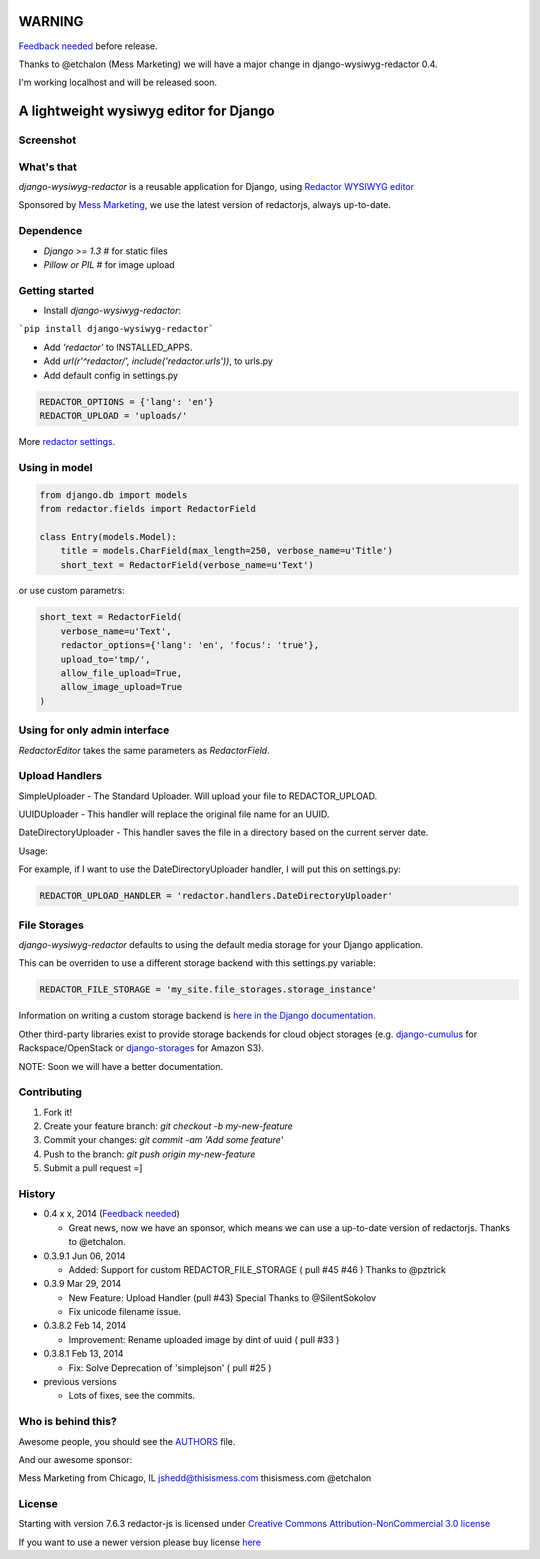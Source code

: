WARNING
=======

`Feedback needed <https://github.com/douglasmiranda/django-wysiwyg-redactor/issues/49>`_ before release.

Thanks to @etchalon (Mess Marketing) we will have a major change in django-wysiwyg-redactor 0.4.

I'm working localhost and will be released soon.

A lightweight wysiwyg editor for Django
=======================================

.. image:: https://pypip.in/download/django-wysiwyg-redactor/badge.png
    :target: https://pypi.python.org/pypi/django-wysiwyg-redactor/
    :alt: Downloads

Screenshot
----------

.. image:: https://raw.githubusercontent.com/douglasmiranda/django-wysiwyg-redactor/master/screenshots/redactor.jpg

What's that
-----------------

*django-wysiwyg-redactor* is a reusable application for Django, using `Redactor WYSIWYG editor <http://redactorjs.com/>`_

Sponsored by `Mess Marketing <http://www.thisismess.com>`_, we use the latest version of redactorjs, always up-to-date.

Dependence
----------

- `Django >= 1.3` # for static files
- `Pillow or PIL` # for image upload

Getting started
---------------

- Install *django-wysiwyg-redactor*:

```pip install django-wysiwyg-redactor```

- Add `'redactor'` to INSTALLED_APPS.

- Add `url(r'^redactor/', include('redactor.urls'))`, to urls.py

- Add default config in settings.py

.. code-block:: python

    REDACTOR_OPTIONS = {'lang': 'en'}
    REDACTOR_UPLOAD = 'uploads/'

More `redactor settings <http://imperavi.com/redactor/docs/settings/>`_.

Using in model
--------------

.. code-block:: python

    from django.db import models
    from redactor.fields import RedactorField

    class Entry(models.Model):
        title = models.CharField(max_length=250, verbose_name=u'Title')
        short_text = RedactorField(verbose_name=u'Text')

or use custom parametrs:

.. code-block:: python

    short_text = RedactorField(
        verbose_name=u'Text',
        redactor_options={'lang': 'en', 'focus': 'true'},
        upload_to='tmp/',
        allow_file_upload=True,
        allow_image_upload=True
    )

Using for only admin interface
------------------------------

.. code-block:: python
    from django import forms
    from redactor.widgets import RedactorEditor
    from blog.models import Entry

    class EntryAdminForm(forms.ModelForm):
        class Meta:
            model = Entry
            widgets = {
               'short_text': RedactorEditor(),
            }

        class EntryAdmin(admin.ModelAdmin):
            form = EntryAdminForm

`RedactorEditor` takes the same parameters as `RedactorField`.


Upload Handlers
---------------
SimpleUploader - The Standard Uploader. Will upload your file to REDACTOR_UPLOAD.

UUIDUploader - This handler will replace the original file name for an UUID.

DateDirectoryUploader - This handler saves the file in a directory based on the current server date.

Usage:

For example, if I want to use the DateDirectoryUploader handler, I will put this on settings.py:

.. code-block:: python

    REDACTOR_UPLOAD_HANDLER = 'redactor.handlers.DateDirectoryUploader'


File Storages
-------------
*django-wysiwyg-redactor* defaults to using the default media storage for your Django application.

This can be overriden to use a different storage backend with this settings.py variable:

.. code-block::

    REDACTOR_FILE_STORAGE = 'my_site.file_storages.storage_instance'

Information on writing a custom storage backend is `here in the Django documentation <https://docs.djangoproject.com/en/1.7/howto/custom-file-storage/>`_.

Other third-party libraries exist to provide storage backends for cloud object storages (e.g. `django-cumulus <https://github.com/django-cumulus/django-cumulus/>`_ for Rackspace/OpenStack or `django-storages <http://django-storages.readthedocs.org/en/latest/backends/amazon-S3.html>`_ for Amazon S3).


NOTE: Soon we will have a better documentation.

Contributing
------------

1. Fork it!
2. Create your feature branch: `git checkout -b my-new-feature`
3. Commit your changes: `git commit -am 'Add some feature'`
4. Push to the branch: `git push origin my-new-feature`
5. Submit a pull request =]

History
-------
-  0.4 x x, 2014 (`Feedback needed <https://github.com/douglasmiranda/django-wysiwyg-redactor/issues/49>`_)

   -   Great news, now we have an sponsor, which means we can use a up-to-date version of redactorjs. Thanks to @etchalon.

-  0.3.9.1 Jun 06, 2014

   -   Added: Support for custom REDACTOR_FILE_STORAGE ( pull #45 #46 ) Thanks to @pztrick

-  0.3.9 Mar 29, 2014

   -   New Feature: Upload Handler (pull #43) Special Thanks to @SilentSokolov
   -   Fix unicode filename issue.

-  0.3.8.2 Feb 14, 2014

   -   Improvement: Rename uploaded image by dint of uuid ( pull #33 )

-  0.3.8.1 Feb 13, 2014

   -   Fix: Solve Deprecation of 'simplejson' ( pull #25 )

-  previous versions

   -   Lots of fixes, see the commits.

Who is behind this?
-------------------
Awesome people, you should see the `AUTHORS <https://github.com/douglasmiranda/django-wysiwyg-redactor/blob/master/AUTHORS>`_ file.

And our awesome sponsor:

Mess Marketing from Chicago, IL
jshedd@thisismess.com
thisismess.com
@etchalon

License
-------
Starting with version 7.6.3 redactor-js is licensed under `Creative Commons Attribution-NonCommercial 3.0 license <http://creativecommons.org/licenses/by-nc/3.0/>`_

If you want to use a newer version please buy license `here <http://imperavi.com/redactor/download>`_
